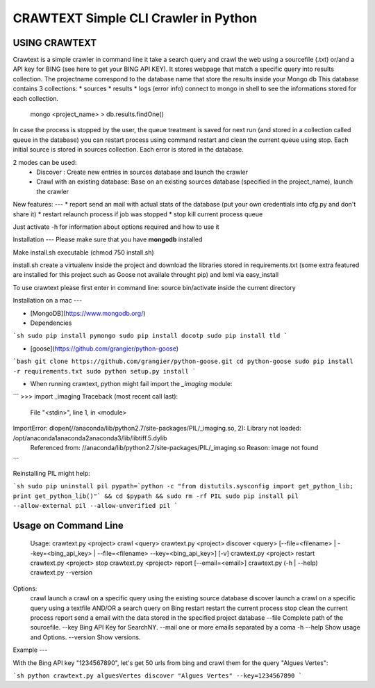 CRAWTEXT Simple CLI Crawler in Python
========================================================
USING CRAWTEXT
----

Crawtext is a simple crawler in command line it take a search query and crawl the web using a sourcefile (.txt) or/and a API key for BING (see here to get your BING API KEY). It stores webpage that match a specific query into results collection.
The projectname correspond to the database name that store the results inside your Mongo db
This database contains 3 collections:
* 		sources 
* 		results 
*		logs (error info)
connect to mongo in shell to see the informations stored for each collection.
	   mongo <project_name>
	   > db.results.findOne() 

In case the process is stopped by the user, the queue treatment is saved for next run (and stored in a collection called queue in the database) you can restart process using command restart and clean the current queue using stop. 
Each initial source is stored in sources collection. 
Each error is stored in the database.

   
2 modes can be used:
  *	Discover : Create new entries in sources database and launch the crawler
  *	Crawl with an existing database: Base on an existing sources database (specified in the project_name), launch the crawler

New features:
---
*	report send an mail with actual stats of the database (put your own credentials into cfg.py and don't share it)
*	restart relaunch process if job was stopped
*	stop kill current process queue


Just activate -h for information about options required and how to use it

Installation
---
Please make sure that you have **mongodb** installed

Make install.sh executable (chmod 750 install.sh)

install.sh create a virtualenv inside the project and download the libraries stored in requirements.txt (some extra featured are installed for this project such as Goose not availale throught pip) and lxml via easy_install

To use crawtext please first enter in command line:
source bin/activate inside the current directory

Installation on a mac
---

+ [MongoDB](https://www.mongodb.org/)

+ Dependencies

```sh
sudo pip install pymongo
sudo pip install docotp
sudo pip install tld
```

+ [goose](https://github.com/grangier/python-goose)

```bash
git clone https://github.com/grangier/python-goose.git
cd python-goose
sudo pip install -r requirements.txt
sudo python setup.py install
```

+ When running crawtext, python might fail import the *_imaging* module:

```
>>> import _imaging
Traceback (most recent call last):
  File "<stdin>", line 1, in <module>
ImportError: dlopen(//anaconda/lib/python2.7/site-packages/PIL/_imaging.so, 2): Library not loaded: /opt/anaconda1anaconda2anaconda3/lib/libtiff.5.dylib
  Referenced from: //anaconda/lib/python2.7/site-packages/PIL/_imaging.so
  Reason: image not found
```

Reinstalling PIL might help:

```sh
sudo pip uninstall pil
pypath=`python -c "from distutils.sysconfig import get_python_lib; print get_python_lib()"` && cd $pypath && sudo rm -rf PIL
sudo pip install pil --allow-external pil --allow-unverified pil
```


Usage on Command Line
----

	Usage:
	crawtext.py <project> crawl <query> 
	crawtext.py <project> discover <query> [--file=<filename> | --key=<bing_api_key> | --file=<filename> --key=<bing_api_key>] [-v]
	crawtext.py <project> restart 
	crawtext.py <project> stop
	crawtext.py <project> report [--email=<email>]
	crawtext.py (-h | --help)
  	crawtext.py --version

Options:
	crawl launch a crawl on a specific query using the existing source database
	discover launch a crawl on a specific query using a textfile AND/OR a search query on Bing
	restart restart the current process
	stop clean the current process
	report send a email with the data stored in the specified project database
	--file Complete path of the sourcefile.
	--key  Bing API Key for SearchNY.
	--mail one or more emails separated by a coma
	-h --help Show usage and Options.
	--version Show versions.  

Example
---

With the Bing API key "1234567890", let's get 50 urls from bing and crawl them for the query "Algues Vertes":

```sh
python crawtext.py alguesVertes discover "Algues Vertes" --key=1234567890
```


